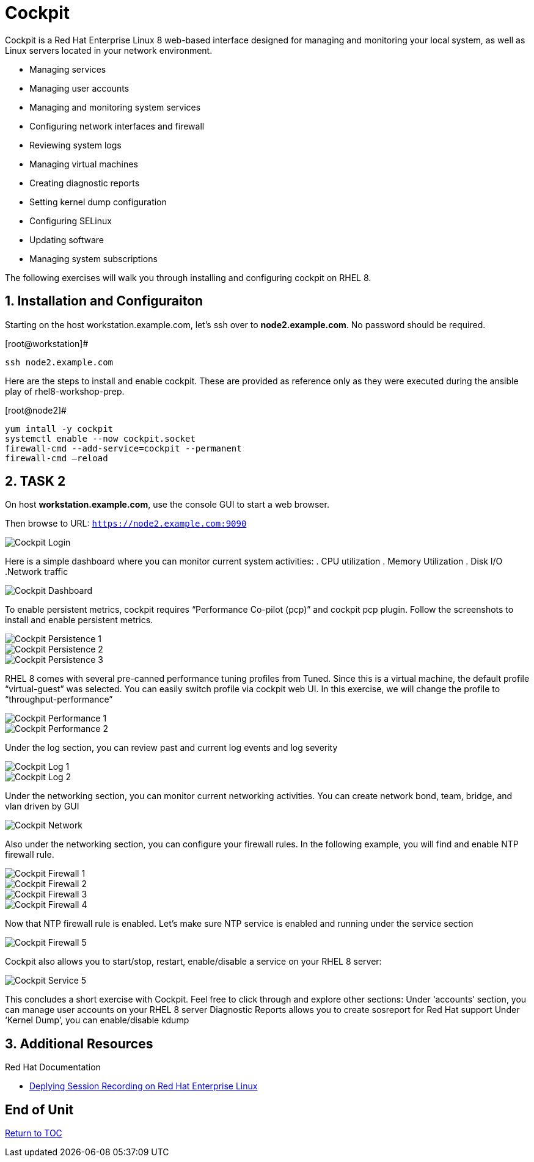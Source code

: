 :sectnums:
:sectnumlevels: 3
ifdef::env-github[]
:tip-caption: :bulb:
:note-caption: :information_source:
:important-caption: :heavy_exclamation_mark:
:caution-caption: :fire:
:warning-caption: :warning:
endif::[]
:imagesdir: ./_images

= Cockpit

Cockpit is a Red Hat Enterprise Linux 8 web-based interface designed for managing and monitoring your local system, as well as Linux servers located in your network environment.

  * Managing services
  * Managing user accounts
  * Managing and monitoring system services
  * Configuring network interfaces and firewall
  * Reviewing system logs
  * Managing virtual machines
  * Creating diagnostic reports
  * Setting kernel dump configuration
  * Configuring SELinux
  * Updating software
  * Managing system subscriptions

The following exercises will walk you through installing and configuring cockpit on RHEL 8. 

== Installation and Configuraiton

Starting on the host workstation.example.com, let’s ssh over to *node2.example.com*. No password should be required.

.[root@workstation]#
----
ssh node2.example.com
----

Here are the steps to install and enable cockpit.  These are provided as reference only as they were executed during the ansible play of rhel8-workshop-prep.

.[root@node2]#
----
yum intall -y cockpit
systemctl enable --now cockpit.socket
firewall-cmd --add-service=cockpit --permanent
firewall-cmd —reload
----

== TASK 2

On host *workstation.example.com*, use the console GUI to start a web browser.

Then browse to URL: `https://node2.example.com:9090`

====
image::cockpit-image13.png[Cockpit Login]
====

Here is a simple dashboard where you can monitor current system activities:
  . CPU utilization
  . Memory Utilization
  . Disk I/O
  .Network traffic

====
image::cockpit-image7.png[Cockpit Dashboard]
====

To enable persistent metrics, cockpit requires “Performance Co-pilot (pcp)” and cockpit pcp plugin. Follow the screenshots to install and enable persistent metrics.

====
image::cockpit-image14.png[Cockpit Persistence 1]
====
====
image::cockpit-image4.png[Cockpit Persistence 2]
====
====
image::cockpit-image2.png[Cockpit Persistence 3]
====

RHEL 8 comes with several pre-canned performance tuning profiles from Tuned. Since this is a virtual machine, the default profile “virtual-guest” was selected. You can easily switch profile via cockpit web UI. In this exercise, we will change the profile to “throughput-performance”

====
image::cockpit-image9.png[Cockpit Performance 1]
====
====
image::cockpit-image5.png[Cockpit Performance 2]
====

Under the log section, you can review past and current log events and log severity

====
image::cockpit-image1.png[Cockpit Log 1]
====
====
image::cockpit-image16.png[Cockpit Log 2]
====

Under the networking section, you can monitor current networking activities. You can create network bond, team, bridge, and vlan driven by GUI

====
image::cockpit-image8.png[Cockpit Network]
====

Also under the networking section, you can configure your firewall rules. In the following example, you will find and enable NTP firewall rule.

====
image::cockpit-image6.png[Cockpit Firewall 1]
====
====
image::cockpit-image3.png[Cockpit Firewall 2]
====
====
image::cockpit-image10.png[Cockpit Firewall 3]
====
====
image::cockpit-image15.png[Cockpit Firewall 4]
====

Now that NTP firewall rule is enabled. Let’s make sure NTP service is enabled and running under the service section

====
image::cockpit-image11.png[Cockpit Firewall 5]
====

Cockpit also allows you to start/stop, restart, enable/disable a service on your RHEL 8 server:

====
image::cockpit-image17.png[Cockpit Service 5]
====

This concludes a short exercise with Cockpit. Feel free to click through and explore other sections:
Under ‘accounts’ section, you can manage user accounts on your RHEL 8 server
Diagnostic Reports allows you to create sosreport for Red Hat support
Under ‘Kernel Dump’, you can enable/disable kdump

== Additional Resources

Red Hat Documentation

    * link:https://https://access.redhat.com/documentation/en-us/red_hat_enterprise_linux/8-beta/html/installing_identity_management_and_access_control/deploying-session-recording[Deplying Session Recording on Red Hat Enterprise Linux]

[discrete]
== End of Unit

link:../RHEL8-Workshop.adoc#toc[Return to TOC]

////
Always end files with a blank line to avoid include problems.
////


